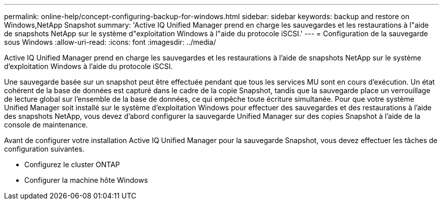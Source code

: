 ---
permalink: online-help/concept-configuring-backup-for-windows.html 
sidebar: sidebar 
keywords: backup and restore on Windows,NetApp Snapshot 
summary: 'Active IQ Unified Manager prend en charge les sauvegardes et les restaurations à l"aide de snapshots NetApp sur le système d"exploitation Windows à l"aide du protocole iSCSI.' 
---
= Configuration de la sauvegarde sous Windows
:allow-uri-read: 
:icons: font
:imagesdir: ../media/


[role="lead"]
Active IQ Unified Manager prend en charge les sauvegardes et les restaurations à l'aide de snapshots NetApp sur le système d'exploitation Windows à l'aide du protocole iSCSI.

Une sauvegarde basée sur un snapshot peut être effectuée pendant que tous les services MU sont en cours d'exécution. Un état cohérent de la base de données est capturé dans le cadre de la copie Snapshot, tandis que la sauvegarde place un verrouillage de lecture global sur l'ensemble de la base de données, ce qui empêche toute écriture simultanée. Pour que votre système Unified Manager soit installé sur le système d'exploitation Windows pour effectuer des sauvegardes et des restaurations à l'aide des snapshots NetApp, vous devez d'abord configurer la sauvegarde Unified Manager sur des copies Snapshot à l'aide de la console de maintenance.

Avant de configurer votre installation Active IQ Unified Manager pour la sauvegarde Snapshot, vous devez effectuer les tâches de configuration suivantes.

* Configurez le cluster ONTAP
* Configurer la machine hôte Windows

